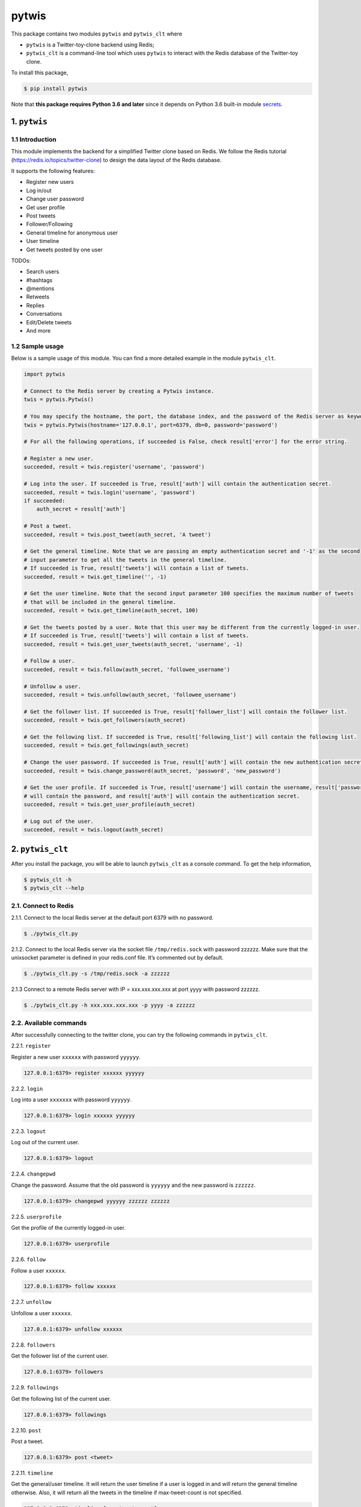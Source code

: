 pytwis
======

This package contains two modules ``pytwis`` and ``pytwis_clt`` where

-  ``pytwis`` is a Twitter-toy-clone backend using Redis;
-  ``pytwis_clt`` is a command-line tool which uses ``pytwis`` to
   interact with the Redis database of the Twitter-toy clone.

To install this package,

.. code:: bash

    $ pip install pytwis

Note that **this package requires Python 3.6 and later** since it
depends on Python 3.6 built-in module
`secrets <https://docs.python.org/3/library/secrets.html>`__.

.. _pytwis-1:

1. ``pytwis``
-------------

1.1 Introduction
~~~~~~~~~~~~~~~~

This module implements the backend for a simplified Twitter clone based
on Redis. We follow the Redis tutorial
(https://redis.io/topics/twitter-clone) to design the data layout of the
Redis database.

It supports the following features:

-  Register new users
-  Log in/out
-  Change user password
-  Get user profile
-  Post tweets
-  Follower/Following
-  General timeline for anonymous user
-  User timeline
-  Get tweets posted by one user

TODOs:

-  Search users
-  #hashtags
-  @mentions
-  Retweets
-  Replies
-  Conversations
-  Edit/Delete tweets
-  And more

1.2 Sample usage
~~~~~~~~~~~~~~~~

Below is a sample usage of this module. You can find a more detailed
example in the module ``pytwis_clt``.

.. code:: python

    import pytwis

    # Connect to the Redis server by creating a Pytwis instance. 
    twis = pytwis.Pytwis()

    # You may specify the hostname, the port, the database index, and the password of the Redis server as keyword arguments.
    twis = pytwis.Pytwis(hostname='127.0.0.1', port=6379, db=0, password='password')

    # For all the following operations, if succeeded is False, check result['error'] for the error string.

    # Register a new user.
    succeeded, result = twis.register('username', 'password')

    # Log into the user. If succeeded is True, result['auth'] will contain the authentication secret.
    succeeded, result = twis.login('username', 'password')
    if succeeded:
        auth_secret = result['auth']

    # Post a tweet. 
    succeeded, result = twis.post_tweet(auth_secret, 'A tweet')

    # Get the general timeline. Note that we are passing an empty authentication secret and '-1' as the second 
    # input parameter to get all the tweets in the general timeline. 
    # If succeeded is True, result['tweets'] will contain a list of tweets.
    succeeded, result = twis.get_timeline('', -1)

    # Get the user timeline. Note that the second input parameter 100 specifies the maximum number of tweets 
    # that will be included in the general timeline.
    succeeded, result = twis.get_timeline(auth_secret, 100)

    # Get the tweets posted by a user. Note that this user may be different from the currently logged-in user.
    # If succeeded is True, result['tweets'] will contain a list of tweets.
    succeeded, result = twis.get_user_tweets(auth_secret, 'username', -1)

    # Follow a user.
    succeeded, result = twis.follow(auth_secret, 'followee_username')

    # Unfollow a user.
    succeeded, result = twis.unfollow(auth_secret, 'followee_username')

    # Get the follower list. If succeeded is True, result['follower_list'] will contain the follower list.
    succeeded, result = twis.get_followers(auth_secret)

    # Get the following list. If succeeded is True, result['following_list'] will contain the following list.
    succeeded, result = twis.get_followings(auth_secret)

    # Change the user password. If succeeded is True, result['auth'] will contain the new authentication secret.
    succeeded, result = twis.change_password(auth_secret, 'password', 'new_password')

    # Get the user profile. If succeeded is True, result['username'] will contain the username, result['password'] 
    # will contain the password, and result['auth'] will contain the authentication secret.
    succeeded, result = twis.get_user_profile(auth_secret)

    # Log out of the user.
    succeeded, result = twis.logout(auth_secret)

2. ``pytwis_clt``
-----------------

After you install the package, you will be able to launch ``pytwis_clt``
as a console command. To get the help information,

.. code:: bash

    $ pytwis_clt -h
    $ pytwis_clt --help

2.1. Connect to Redis
~~~~~~~~~~~~~~~~~~~~~

2.1.1. Connect to the local Redis server at the default port 6379 with
no password.

.. code:: bash

    $ ./pytwis_clt.py 

2.1.2. Connect to the local Redis server via the socket file
``/tmp/redis.sock`` with password zzzzzz. Make sure that the unixsocket
parameter is defined in your redis.conf file. It’s commented out by
default.

.. code:: bash

    $ ./pytwis_clt.py -s /tmp/redis.sock -a zzzzzz

2.1.3 Connect to a remote Redis server with IP = xxx.xxx.xxx.xxx at port
yyyy with password zzzzzz.

.. code:: bash

    $ ./pytwis_clt.py -h xxx.xxx.xxx.xxx -p yyyy -a zzzzzz

2.2. Available commands
~~~~~~~~~~~~~~~~~~~~~~~

After successfully connecting to the twitter clone, you can try the
following commands in ``pytwis_clt``.

2.2.1. ``register``

Register a new user ``xxxxxx`` with password ``yyyyyy``.

.. code:: bash

    127.0.0.1:6379> register xxxxxx yyyyyy

2.2.2. ``login``

Log into a user ``xxxxxxx`` with password ``yyyyyy``.

.. code:: bash

    127.0.0.1:6379> login xxxxxx yyyyyy

2.2.3. ``logout``

Log out of the current user.

.. code:: bash

    127.0.0.1:6379> logout

2.2.4. ``changepwd``

Change the password. Assume that the old password is ``yyyyyy`` and the
new password is ``zzzzzz``.

.. code:: bash

    127.0.0.1:6379> changepwd yyyyyy zzzzzz zzzzzz

2.2.5. ``userprofile``

Get the profile of the currently logged-in user.

.. code:: bash

    127.0.0.1:6379> userprofile

2.2.6. ``follow``

Follow a user ``xxxxxx``.

.. code:: bash

    127.0.0.1:6379> follow xxxxxx

2.2.7. ``unfollow``

Unfollow a user ``xxxxxx``.

.. code:: bash

    127.0.0.1:6379> unfollow xxxxxx

2.2.8. ``followers``

Get the follower list of the current user.

.. code:: bash

    127.0.0.1:6379> followers

2.2.9. ``followings``

Get the following list of the current user.

.. code:: bash

    127.0.0.1:6379> followings

2.2.10. ``post``

Post a tweet.

.. code:: bash

    127.0.0.1:6379> post <tweet>

2.2.11. ``timeline``

Get the general/user timeline. It will return the user timeline if a
user is logged in and will return the general timeline otherwise. Also,
it will return all the tweets in the timeline if max-tweet-count is not
specified.

.. code:: bash

    127.0.0.1:6379> timeline [max-tweet-count]

2.2.12. ``tweetsby``

Get the tweets posted by a user. It will return the tweets posted by the
current logged-in user if no username is specified. Also, it will return
all the tweets posted by the user if max-tweet-count is not specified.

.. code:: bash

    127.0.0.1:6379> tweetsby [username] [max-tweet-count]

2.2.13. ``exit`` or ``quit``

Exit the console program.

.. code:: bash

    127.0.0.1:6379> exit
    127.0.0.1:6379> quit

Note that some of the above commands have to be executed after a
successful log-in.

-  logout
-  changepassword
-  userprofile
-  follow
-  unfollow
-  followers
-  followings
-  post
-  tweetsby

3. Unit test
------------

Since this unit test requires a running local Redis server, it is in
fact a small integration test. To run the test,

.. code:: bash

    $ make test

4. Documentation
----------------

4.1. ``Sphinx``
~~~~~~~~~~~~~~~

To generate the ``Sphinx`` HTML documentation,

.. code:: bash

    $ make docs

4.2. README.rst
~~~~~~~~~~~~~~~

README.rst is generated from README.md via ``pandoc``.

.. code:: bash

    $ pandoc --from=markdown --to=rst --output=README.rst README.md


